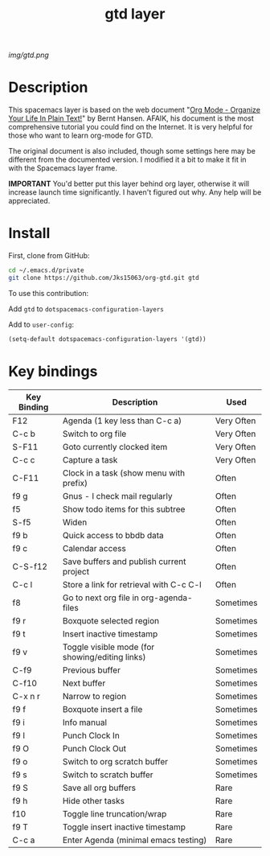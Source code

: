 #+TITLE: gtd layer
#+HTML_HEAD_EXTRA: <link rel="stylesheet" type="text/css" href="../css/readtheorg.css" />

#+CAPTION: logo

# The maximum height of the logo should be 200 pixels.
[[img/gtd.png]]

* Table of Contents                                        :TOC_4_org:noexport:
 - [[Description][Description]]
 - [[Install][Install]]
 - [[Key bindings][Key bindings]]

* Description
This spacemacs layer is based on the web document "[[http://doc.norang.ca/org-mode.html][Org Mode - Organize Your Life In Plain Text!]]" by Bernt Hansen. AFAIK, his document is the most comprehensive tutorial you could find on the Internet. It is very helpful for those who want to learn org-mode for GTD.

The original document is also included, though some settings here may be different from the documented version. I modified it a bit to make it fit in with the Spacemacs layer frame.

*IMPORTANT* You'd better put this layer behind org layer, otherwise it will increase launch time significantly. I haven't figured out why. Any help will be appreciated.

* Install
  First, clone from GitHub:

  #+begin_src sh
  cd ~/.emacs.d/private
  git clone https://github.com/Jks15063/org-gtd.git gtd
  #+end_src

  To use this contribution:

  Add =gtd= to =dotspacemacs-configuration-layers=

  Add to =user-config=:
  #+begin_src emacs-lisp
  (setq-default dotspacemacs-configuration-layers '(gtd))
  #+end_src

* Key bindings

| Key Binding | Description                                     | Used       |
|-------------+-------------------------------------------------+------------|
| F12         | Agenda (1 key less than C-c a)                  | Very Often |
| C-c b       | Switch to org file                              | Very Often |
| S-F11       | Goto currently clocked item                     | Very Often |
| C-c c       | Capture a task                                  | Very Often |
| C-F11       | Clock in a task (show menu with prefix)         | Often      |
| f9 g        | Gnus - I check mail regularly                   | Often      |
| f5          | Show todo items for this subtree                | Often      |
| S-f5        | Widen                                           | Often      |
| f9 b        | Quick access to bbdb data                       | Often      |
| f9 c        | Calendar access                                 | Often      |
| C-S-f12     | Save buffers and publish current project        | Often      |
| C-c l       | Store a link for retrieval with C-c C-l         | Often      |
| f8          | Go to next org file in org-agenda-files         | Sometimes  |
| f9 r        | Boxquote selected region                        | Sometimes  |
| f9 t        | Insert inactive timestamp                       | Sometimes  |
| f9 v        | Toggle visible mode (for showing/editing links) | Sometimes  |
| C-f9        | Previous buffer                                 | Sometimes  |
| C-f10       | Next buffer                                     | Sometimes  |
| C-x n r     | Narrow to region                                | Sometimes  |
| f9 f        | Boxquote insert a file                          | Sometimes  |
| f9 i        | Info manual                                     | Sometimes  |
| f9 I        | Punch Clock In                                  | Sometimes  |
| f9 O        | Punch Clock Out                                 | Sometimes  |
| f9 o        | Switch to org scratch buffer                    | Sometimes  |
| f9 s        | Switch to scratch buffer                        | Sometimes  |
| f9 S        | Save all org buffers                            | Rare       |
| f9 h        | Hide other tasks                                | Rare       |
| f10         | Toggle line truncation/wrap                     | Rare       |
| f9 T        | Toggle insert inactive timestamp                | Rare       |
| C-c a       | Enter Agenda (minimal emacs testing)            | Rare       |
